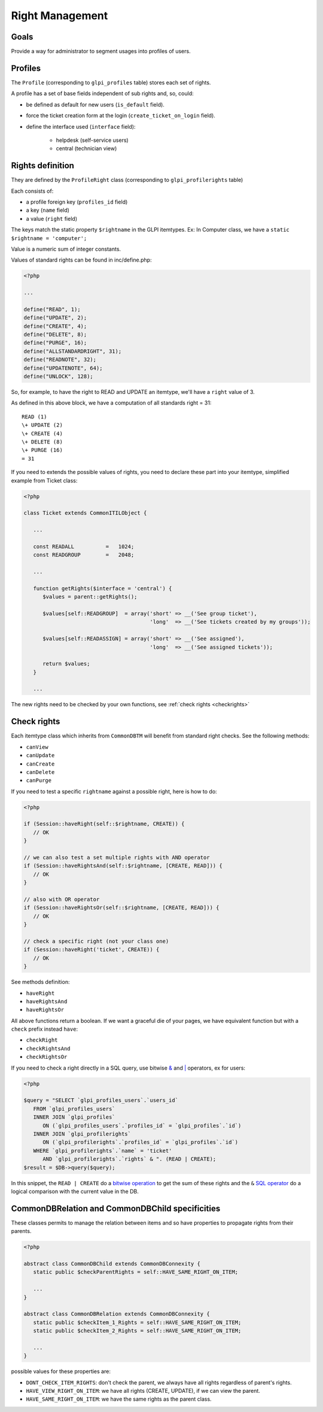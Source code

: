 Right Management
----------------

Goals
^^^^^

Provide a way for administrator to segment usages into profiles of users.


Profiles
^^^^^^^^

The ``Profile`` (corresponding to ``glpi_profiles`` table) stores each set of rights.

A profile has a set of base fields independent of sub rights and, so, could:

- be defined as default for new users (``is_default`` field).
- force the ticket creation form at the login (``create_ticket_on_login`` field).
- define the interface used (``interface`` field):

   - helpdesk (self-service users)
   - central (technician view)


Rights definition
^^^^^^^^^^^^^^^^^

They are defined by the ``ProfileRight`` class (corresponding to ``glpi_profilerights`` table)

Each consists of:

- a profile foreign key (``profiles_id`` field)
- a key (``name`` field)
- a value (``right`` field)

The keys match the static property ``$rightname`` in the GLPI itemtypes.
Ex: In Computer class, we have a ``static $rightname = 'computer';``

Value is a numeric sum of integer constants.

Values of standard rights can be found in inc/define.php:

.. code-block:: php

   <?php

   ...

   define("READ", 1);
   define("UPDATE", 2);
   define("CREATE", 4);
   define("DELETE", 8);
   define("PURGE", 16);
   define("ALLSTANDARDRIGHT", 31);
   define("READNOTE", 32);
   define("UPDATENOTE", 64);
   define("UNLOCK", 128);

So, for example, to have the right to READ and UPDATE an itemtype, we'll have a ``right`` value of 3.

As defined in this above block, we have a computation of all standards right = 31: ::

   READ (1)
   \+ UPDATE (2)
   \+ CREATE (4)
   \+ DELETE (8)
   \+ PURGE (16)
   = 31

If you need to extends the possible values of rights, you need to declare these part into your itemtype, simplified example from Ticket class:

.. code-block:: php

   <?php

   class Ticket extends CommonITILObject {

      ...

      const READALL          =   1024;
      const READGROUP        =   2048;

      ...

      function getRights($interface = 'central') {
         $values = parent::getRights();

         $values[self::READGROUP]  = array('short' => __('See group ticket'),
                                           'long'  => __('See tickets created by my groups'));

         $values[self::READASSIGN] = array('short' => __('See assigned'),
                                           'long'  => __('See assigned tickets'));

         return $values;
      }

      ...

The new rights need to be checked by your own functions, see :ref:`check rights <checkrights>`

.. _checkrights:

Check rights
^^^^^^^^^^^^

Each itemtype class which inherits from ``CommonDBTM`` will benefit from standard right checks.
See the following methods:

- ``canView``
- ``canUpdate``
- ``canCreate``
- ``canDelete``
- ``canPurge``

If you need to test a specific ``rightname`` against a possible right, here is how to do:

.. code-block:: php

   <?php

   if (Session::haveRight(self::$rightname, CREATE)) {
      // OK
   }

   // we can also test a set multiple rights with AND operator
   if (Session::haveRightsAnd(self::$rightname, [CREATE, READ])) {
      // OK
   }

   // also with OR operator
   if (Session::haveRightsOr(self::$rightname, [CREATE, READ])) {
      // OK
   }

   // check a specific right (not your class one)
   if (Session::haveRight('ticket', CREATE)) {
      // OK
   }

See methods definition:

* ``haveRight``
* ``haveRightsAnd``
* ``haveRightsOr``

All above functions return a boolean. If we want a graceful die of your pages, we have equivalent function but with a ``check`` prefix instead ``have``:

* ``checkRight``
* ``checkRightsAnd``
* ``checkRightsOr``

If you need to check a right directly in a SQL query, use bitwise `& <https://dev.mysql.com/doc/refman/5.7/en/bit-functions.html>`_ and `| <http://php.net/manual/fr/language.operators.bitwise.php>`_ operators, ex for users:

.. code-block:: php

   <?php

   $query = "SELECT `glpi_profiles_users`.`users_id`
      FROM `glpi_profiles_users`
      INNER JOIN `glpi_profiles`
         ON (`glpi_profiles_users`.`profiles_id` = `glpi_profiles`.`id`)
      INNER JOIN `glpi_profilerights`
         ON (`glpi_profilerights`.`profiles_id` = `glpi_profiles`.`id`)
      WHERE `glpi_profilerights`.`name` = 'ticket'
         AND `glpi_profilerights`.`rights` & ". (READ | CREATE);
   $result = $DB->query($query);

In this snippet, the ``READ | CREATE`` do a `bitwise operation <http://php.net/manual/fr/language.operators.bitwise.php>`_ to get the sum of these rights and the ``&`` `SQL operator <https://dev.mysql.com/doc/refman/5.7/en/bit-functions.html>`_ do a logical comparison with the current value in the DB.


CommonDBRelation and CommonDBChild specificities
^^^^^^^^^^^^^^^^^^^^^^^^^^^^^^^^^^^^^^^^^^^^^^^^

These classes permits to manage the relation between items and so have properties to propagate rights from their parents.

.. code-block:: php

   <?php

   abstract class CommonDBChild extends CommonDBConnexity {
      static public $checkParentRights = self::HAVE_SAME_RIGHT_ON_ITEM;

      ...
   }

   abstract class CommonDBRelation extends CommonDBConnexity {
      static public $checkItem_1_Rights = self::HAVE_SAME_RIGHT_ON_ITEM;
      static public $checkItem_2_Rights = self::HAVE_SAME_RIGHT_ON_ITEM;

      ...
   }

possible values for these properties are:

* ``DONT_CHECK_ITEM_RIGHTS``:  don't check the parent, we always have all rights regardless of parent's rights.
* ``HAVE_VIEW_RIGHT_ON_ITEM``: we have all rights (CREATE, UPDATE), if we can view the parent.
* ``HAVE_SAME_RIGHT_ON_ITEM``: we have the same rights as the parent class.
